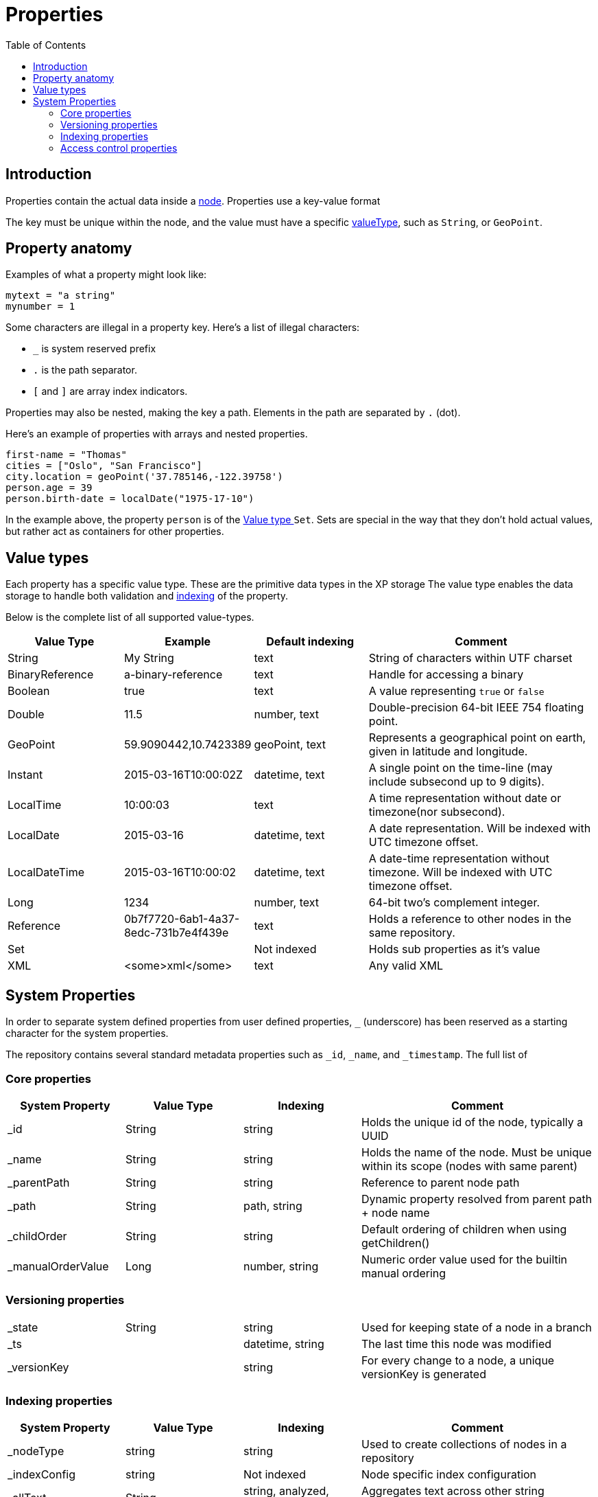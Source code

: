 = Properties
:toc: right
:imagesdir: images

== Introduction

Properties contain the actual data inside a <<nodes#, node>>.
Properties use a key-value format

The key must be unique within the node, and the value must have a specific <<#value_types, valueType>>, such as ``String``, or ``GeoPoint``.

== Property anatomy
Examples of what a property might look like:

[source,properties]
----
mytext = "a string"
mynumber = 1
----

Some characters are illegal in a property key. Here's a list of illegal characters:

* ``_`` is system reserved prefix
* ``.`` is the path separator.
* ``[`` and ``]`` are array index indicators.

Properties may also be nested, making the key a path.
Elements in the path are separated by ``.`` (dot).

Here's an example of properties with arrays and nested properties.

[source,properties]
----
first-name = "Thomas"
cities = ["Oslo", "San Francisco"]
city.location = geoPoint('37.785146,-122.39758')
person.age = 39
person.birth-date = localDate("1975-17-10")
----

In the example above, the property `person` is of the <<#value_type, Value type >> `Set`.
Sets are special in the way that they don't hold actual values, but rather act as containers for other properties.

[#value_types]
== Value types

Each property has a specific value type. These are the primitive data types in the XP storage
The value type enables the data storage to handle both validation and <<indexing#,indexing>> of the property.

Below is the complete list of all supported value-types.

[cols="1,1,1,2"]
|===
|Value Type |Example |Default indexing |Comment

|String
|My String
|text
|String of characters within UTF charset

|BinaryReference
|a-binary-reference
|text
|Handle for accessing a binary

|Boolean
|true
|text
|A value representing ``true`` or ``false``

|Double
|11.5
|number, text
|Double-precision 64-bit IEEE 754 floating point.

|GeoPoint
|59.9090442,10.7423389
|geoPoint, text
|Represents a geographical point on earth, given in latitude and longitude.

|Instant
|2015-03-16T10:00:02Z
|datetime, text
|A single point on the time-line (may include subsecond up to 9 digits).

|LocalTime
|10:00:03
|text
|A time representation without date or timezone(nor subsecond).

|LocalDate
|2015-03-16
|datetime, text
|A date representation. Will be indexed with UTC timezone offset.

|LocalDateTime
|2015-03-16T10:00:02
|datetime, text
|A date-time representation without timezone. Will be indexed with UTC timezone offset.

|Long
|1234
|number, text
|64-bit two's complement integer.

|Reference
|0b7f7720-6ab1-4a37-8edc-731b7e4f439e
|text
|Holds a reference to other nodes in the same repository.

|Set
|
|Not indexed
|Holds sub properties as it's value

|XML
|<some>xml</some>
|text
|Any valid XML
|===


[#sysprops]
== System Properties

In order to separate system defined properties from user defined properties, `_` (underscore) has been reserved as a starting character for the system properties.

The repository contains several standard metadata properties such as `_id`, `_name`, and `_timestamp`. The full list of 

=== Core properties

// TODO: supported values for _childOrder, Value types for _ts and _versionKey

[cols="1,1,1,2"]
|===
|System Property |Value Type |Indexing |Comment

|_id
|String
|string
|Holds the unique id of the node, typically a UUID

|_name
|String
|string
|Holds the name of the node. Must be unique within its scope (nodes with same parent)

|_parentPath
|String
|string
|Reference to parent node path

|_path
|String
|path, string
|Dynamic property resolved from parent path + node name

|_childOrder
|String
|string
|Default ordering of children when using getChildren()

|_manualOrderValue
|Long
|number, string
|Numeric order value used for the builtin manual ordering
|===

=== Versioning properties

[cols="1,1,1,2"]
|===

|_state
|String
|string
|Used for keeping state of a node in a branch

|_ts
|
|datetime, string
|The last time this node was modified

|_versionKey
|
|string
|For every change to a node, a unique versionKey is generated

|===

=== Indexing properties

[cols="1,1,1,2"]
|===
|System Property |Value Type |Indexing |Comment

|_nodeType
|string
|string
|Used to create collections of nodes in a repository

|_indexConfig
|string
|Not indexed
|Node specific index configuration

|_allText
|String
|string, analyzed, ngram
|Aggregates text across other string properties in the node

|_references
|Reference
|string
|Aggregates all reference properties in the node

|===


=== Access control properties

Permissions set on a node are indexed differently from what the domain object looks like.
The index structure is is flattened, and enables an effective way to query nodes based on access control.

// TODO: verify value types
[cols="1,1,1,2"]
|===
|System Property |Value Type |Indexing |Comment

|_permissions_read
|String
|
|Principals with read access

|_permissions_create
|String
|
|Principals with create access (create children of node)

|_permissions_delete
|String
|
|Principals with delete access

|_permissions_modify
|String
|
|Principals with modify access

|_permissions_publish
|String
|
|Principals with publish access

|_permissions_readpermissions
|String
|
|Principals with access to read node permissions

|_permissions_writepermissions
|String
|
|Principals with access to write node permissions

|===
